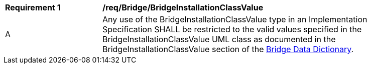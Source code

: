 [[req_Bridge_BridgeInstallationClassValue]]
[width="90%",cols="2,6"]
|===
^|*Requirement  {counter:req-id}* |*/req/Bridge/BridgeInstallationClassValue* 
^|A |Any use of the BridgeInstallationClassValue type in an Implementation Specification SHALL be restricted to the valid values specified in the BridgeInstallationClassValue UML class as documented in the BridgeInstallationClassValue section of the <<BridgeInstallationClassValue-section,Bridge Data Dictionary>>.
|===
